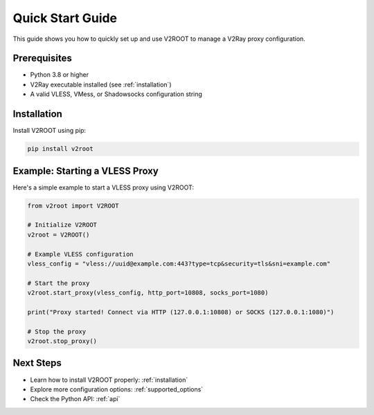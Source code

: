 .. _quick_start:

Quick Start Guide
=================

This guide shows you how to quickly set up and use V2ROOT to manage a V2Ray proxy configuration.

Prerequisites
-------------

- Python 3.8 or higher
- V2Ray executable installed (see :ref:`installation`)
- A valid VLESS, VMess, or Shadowsocks configuration string

Installation
------------

Install V2ROOT using pip:

.. code-block:: bash

   pip install v2root

Example: Starting a VLESS Proxy
-------------------------------

Here's a simple example to start a VLESS proxy using V2ROOT:

.. code-block:: python

   from v2root import V2ROOT

   # Initialize V2ROOT
   v2root = V2ROOT()

   # Example VLESS configuration
   vless_config = "vless://uuid@example.com:443?type=tcp&security=tls&sni=example.com"

   # Start the proxy
   v2root.start_proxy(vless_config, http_port=10808, socks_port=1080)

   print("Proxy started! Connect via HTTP (127.0.0.1:10808) or SOCKS (127.0.0.1:1080)")

   # Stop the proxy
   v2root.stop_proxy()

Next Steps
----------

- Learn how to install V2ROOT properly: :ref:`installation`
- Explore more configuration options: :ref:`supported_options`
- Check the Python API: :ref:`api`